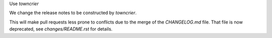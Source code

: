 Use `towncrier`

We change the release notes to be constructed by `towncrier`.

This will make pull requests less prone to conflicts
due to the merge of the `CHANGELOG.md` file.
That file is now deprecated, see `changes/README.rst` for details.
